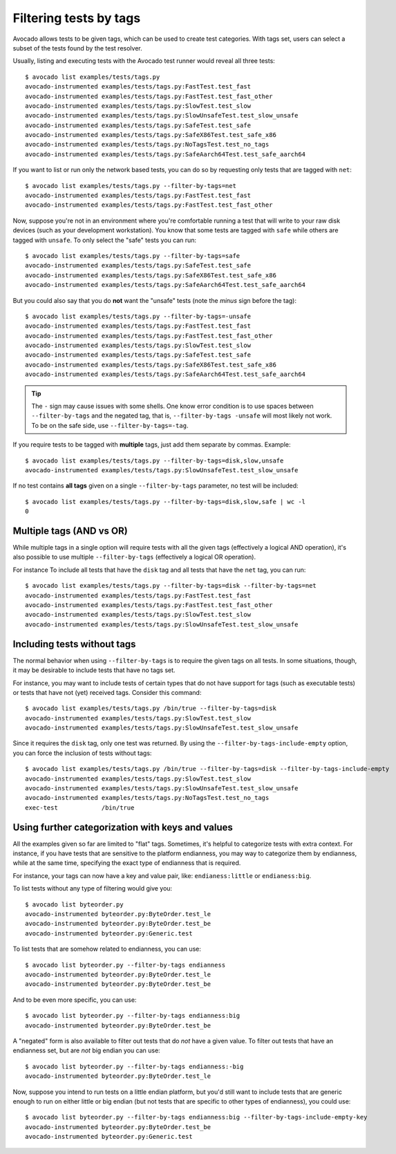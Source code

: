 Filtering tests by tags
=======================

Avocado allows tests to be given tags, which can be used to create test
categories. With tags set, users can select a subset of the tests found by the
test resolver.

Usually, listing and executing tests with the Avocado test runner
would reveal all three tests::

  $ avocado list examples/tests/tags.py
  avocado-instrumented examples/tests/tags.py:FastTest.test_fast
  avocado-instrumented examples/tests/tags.py:FastTest.test_fast_other
  avocado-instrumented examples/tests/tags.py:SlowTest.test_slow
  avocado-instrumented examples/tests/tags.py:SlowUnsafeTest.test_slow_unsafe
  avocado-instrumented examples/tests/tags.py:SafeTest.test_safe
  avocado-instrumented examples/tests/tags.py:SafeX86Test.test_safe_x86
  avocado-instrumented examples/tests/tags.py:NoTagsTest.test_no_tags
  avocado-instrumented examples/tests/tags.py:SafeAarch64Test.test_safe_aarch64

If you want to list or run only the network based tests, you can do so
by requesting only tests that are tagged with ``net``::

  $ avocado list examples/tests/tags.py --filter-by-tags=net
  avocado-instrumented examples/tests/tags.py:FastTest.test_fast
  avocado-instrumented examples/tests/tags.py:FastTest.test_fast_other

Now, suppose you're not in an environment where you're comfortable
running a test that will write to your raw disk devices (such as your
development workstation).  You know that some tests are tagged
with ``safe`` while others are tagged with ``unsafe``.  To only
select the "safe" tests you can run::

  $ avocado list examples/tests/tags.py --filter-by-tags=safe
  avocado-instrumented examples/tests/tags.py:SafeTest.test_safe
  avocado-instrumented examples/tests/tags.py:SafeX86Test.test_safe_x86
  avocado-instrumented examples/tests/tags.py:SafeAarch64Test.test_safe_aarch64

But you could also say that you do **not** want the "unsafe" tests
(note the *minus* sign before the tag)::

  $ avocado list examples/tests/tags.py --filter-by-tags=-unsafe
  avocado-instrumented examples/tests/tags.py:FastTest.test_fast
  avocado-instrumented examples/tests/tags.py:FastTest.test_fast_other
  avocado-instrumented examples/tests/tags.py:SlowTest.test_slow
  avocado-instrumented examples/tests/tags.py:SafeTest.test_safe
  avocado-instrumented examples/tests/tags.py:SafeX86Test.test_safe_x86
  avocado-instrumented examples/tests/tags.py:SafeAarch64Test.test_safe_aarch64


.. tip:: The ``-`` sign may cause issues with some shells.  One know
   error condition is to use spaces between ``--filter-by-tags`` and
   the negated tag, that is, ``--filter-by-tags -unsafe`` will most
   likely not work.  To be on the safe side, use
   ``--filter-by-tags=-tag``.


If you require tests to be tagged with **multiple** tags, just add
them separate by commas.  Example::

  $ avocado list examples/tests/tags.py --filter-by-tags=disk,slow,unsafe
  avocado-instrumented examples/tests/tags.py:SlowUnsafeTest.test_slow_unsafe

If no test contains **all tags** given on a single ``--filter-by-tags``
parameter, no test will be included::

  $ avocado list examples/tests/tags.py --filter-by-tags=disk,slow,safe | wc -l
  0

Multiple tags (AND vs OR)
-------------------------

While multiple tags in a single option will require tests with all the
given tags (effectively a logical AND operation), it's also possible
to use multiple ``--filter-by-tags`` (effectively a logical OR
operation).

For instance To include all tests that have the ``disk`` tag and all
tests that have the ``net`` tag, you can run::

  $ avocado list examples/tests/tags.py --filter-by-tags=disk --filter-by-tags=net
  avocado-instrumented examples/tests/tags.py:FastTest.test_fast
  avocado-instrumented examples/tests/tags.py:FastTest.test_fast_other
  avocado-instrumented examples/tests/tags.py:SlowTest.test_slow
  avocado-instrumented examples/tests/tags.py:SlowUnsafeTest.test_slow_unsafe

Including tests without tags
----------------------------

The normal behavior when using ``--filter-by-tags`` is to require the
given tags on all tests.  In some situations, though, it may be
desirable to include tests that have no tags set.

For instance, you may want to include tests of certain types that do
not have support for tags (such as executable tests) or tests that have
not (yet) received tags.  Consider this command::

  $ avocado list examples/tests/tags.py /bin/true --filter-by-tags=disk
  avocado-instrumented examples/tests/tags.py:SlowTest.test_slow
  avocado-instrumented examples/tests/tags.py:SlowUnsafeTest.test_slow_unsafe

Since it requires the ``disk`` tag, only one test was returned.  By
using the ``--filter-by-tags-include-empty`` option, you can force the
inclusion of tests without tags::

  $ avocado list examples/tests/tags.py /bin/true --filter-by-tags=disk --filter-by-tags-include-empty
  avocado-instrumented examples/tests/tags.py:SlowTest.test_slow
  avocado-instrumented examples/tests/tags.py:SlowUnsafeTest.test_slow_unsafe
  avocado-instrumented examples/tests/tags.py:NoTagsTest.test_no_tags
  exec-test            /bin/true

Using further categorization with keys and values
-------------------------------------------------

All the examples given so far are limited to "flat" tags.  Sometimes, it's
helpful to categorize tests with extra context.  For instance, if you have
tests that are sensitive to the platform endianness, you may way to categorize
them by endianness, while at the same time, specifying the exact type of
endianness that is required.


For instance, your tags can now have a key and value pair, like:
``endianess:little`` or ``endianess:big``.

To list tests without any type of filtering would give you::

  $ avocado list byteorder.py
  avocado-instrumented byteorder.py:ByteOrder.test_le
  avocado-instrumented byteorder.py:ByteOrder.test_be
  avocado-instrumented byteorder.py:Generic.test

To list tests that are somehow related to endianness, you can use::

  $ avocado list byteorder.py --filter-by-tags endianness
  avocado-instrumented byteorder.py:ByteOrder.test_le
  avocado-instrumented byteorder.py:ByteOrder.test_be

And to be even more specific, you can use::

  $ avocado list byteorder.py --filter-by-tags endianness:big
  avocado-instrumented byteorder.py:ByteOrder.test_be

A "negated" form is also available to filter out tests that do *not*
have a given value.  To filter out tests that have an endianness set,
but are *not* big endian you can use::

  $ avocado list byteorder.py --filter-by-tags endianness:-big
  avocado-instrumented byteorder.py:ByteOrder.test_le

Now, suppose you intend to run tests on a little endian platform, but you'd
still want to include tests that are generic enough to run on either little or
big endian (but not tests that are specific to other types of endianness), you
could use::

  $ avocado list byteorder.py --filter-by-tags endianness:big --filter-by-tags-include-empty-key
  avocado-instrumented byteorder.py:ByteOrder.test_be
  avocado-instrumented byteorder.py:Generic.test


.. seealso:: If you would like to understand how write plugins and how describe
  tags inside a plugin, please visit the section: `Writing Tests` on Avocado Test
  Writer's Guide.
